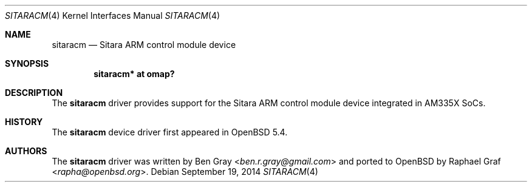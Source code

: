 .\" $OpenBSD: sitaracm.4,v 1.3 2014/09/19 17:17:04 jmc Exp $
.\" Copyright (c) 2014 Raphael Graf <rapha@openbsd.org>
.\"
.\" Permission to use, copy, modify, and distribute this software for any
.\" purpose with or without fee is hereby granted, provided that the above
.\" copyright notice and this permission notice appear in all copies.
.\"
.\" THE SOFTWARE IS PROVIDED "AS IS" AND THE AUTHOR DISCLAIMS ALL WARRANTIES
.\" WITH REGARD TO THIS SOFTWARE INCLUDING ALL IMPLIED WARRANTIES OF
.\" MERCHANTABILITY AND FITNESS. IN NO EVENT SHALL THE AUTHOR BE LIABLE FOR
.\" ANY SPECIAL, DIRECT, INDIRECT, OR CONSEQUENTIAL DAMAGES OR ANY DAMAGES
.\" WHATSOEVER RESULTING FROM LOSS OF USE, DATA OR PROFITS, WHETHER IN AN
.\" ACTION OF CONTRACT, NEGLIGENCE OR OTHER TORTIOUS ACTION, ARISING OUT OF
.\" OR IN CONNECTION WITH THE USE OR PERFORMANCE OF THIS SOFTWARE.
.\"
.Dd $Mdocdate: September 19 2014 $
.Dt SITARACM 4 armv7
.Os
.Sh NAME
.Nm sitaracm
.Nd Sitara ARM control module device
.Sh SYNOPSIS
.Cd "sitaracm* at omap?"
.Sh DESCRIPTION
The
.Nm
driver provides support for the Sitara ARM control module device integrated in
AM335X SoCs.
.Sh HISTORY
The
.Nm
device driver first appeared in
.Ox 5.4 .
.Sh AUTHORS
.An -nosplit
The
.Nm
driver was written by
.An Ben Gray Aq Mt ben.r.gray@gmail.com
and ported to
.Ox
by
.An Raphael Graf Aq Mt rapha@openbsd.org .
